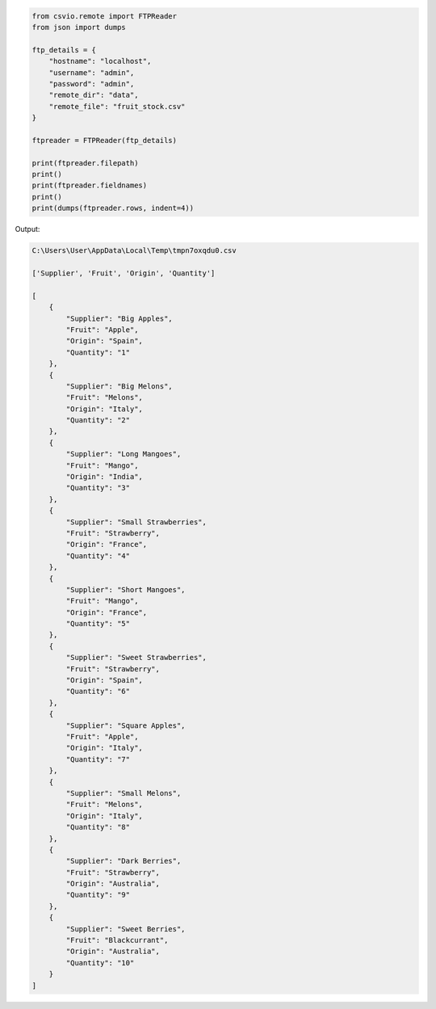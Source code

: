
.. code-block:: python

    from csvio.remote import FTPReader
    from json import dumps

    ftp_details = {
        "hostname": "localhost",
        "username": "admin",
        "password": "admin",
        "remote_dir": "data",
        "remote_file": "fruit_stock.csv"
    }

    ftpreader = FTPReader(ftp_details)

    print(ftpreader.filepath)
    print()
    print(ftpreader.fieldnames)
    print()
    print(dumps(ftpreader.rows, indent=4))

Output:

.. code-block:: bash

    C:\Users\User\AppData\Local\Temp\tmpn7oxqdu0.csv

    ['Supplier', 'Fruit', 'Origin', 'Quantity']

    [
        {
            "Supplier": "Big Apples",
            "Fruit": "Apple",
            "Origin": "Spain",
            "Quantity": "1"
        },
        {
            "Supplier": "Big Melons",
            "Fruit": "Melons",
            "Origin": "Italy",
            "Quantity": "2"
        },
        {
            "Supplier": "Long Mangoes",
            "Fruit": "Mango",
            "Origin": "India",
            "Quantity": "3"
        },
        {
            "Supplier": "Small Strawberries",
            "Fruit": "Strawberry",
            "Origin": "France",
            "Quantity": "4"
        },
        {
            "Supplier": "Short Mangoes",
            "Fruit": "Mango",
            "Origin": "France",
            "Quantity": "5"
        },
        {
            "Supplier": "Sweet Strawberries",
            "Fruit": "Strawberry",
            "Origin": "Spain",
            "Quantity": "6"
        },
        {
            "Supplier": "Square Apples",
            "Fruit": "Apple",
            "Origin": "Italy",
            "Quantity": "7"
        },
        {
            "Supplier": "Small Melons",
            "Fruit": "Melons",
            "Origin": "Italy",
            "Quantity": "8"
        },
        {
            "Supplier": "Dark Berries",
            "Fruit": "Strawberry",
            "Origin": "Australia",
            "Quantity": "9"
        },
        {
            "Supplier": "Sweet Berries",
            "Fruit": "Blackcurrant",
            "Origin": "Australia",
            "Quantity": "10"
        }
    ]
